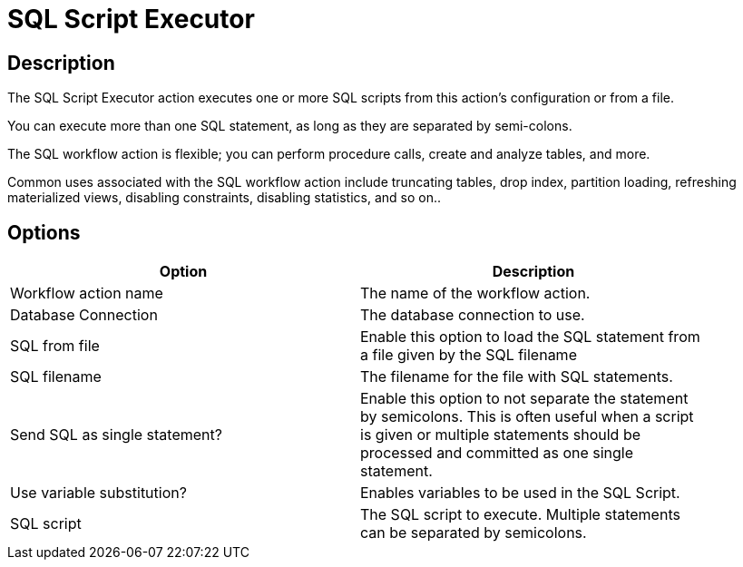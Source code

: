 ////
Licensed to the Apache Software Foundation (ASF) under one
or more contributor license agreements.  See the NOTICE file
distributed with this work for additional information
regarding copyright ownership.  The ASF licenses this file
to you under the Apache License, Version 2.0 (the
"License"); you may not use this file except in compliance
with the License.  You may obtain a copy of the License at
  http://www.apache.org/licenses/LICENSE-2.0
Unless required by applicable law or agreed to in writing,
software distributed under the License is distributed on an
"AS IS" BASIS, WITHOUT WARRANTIES OR CONDITIONS OF ANY
KIND, either express or implied.  See the License for the
specific language governing permissions and limitations
under the License.
////
:documentationPath: /workflow/actions/
:language: en_US
:description: The SQL Script Executor action executes one or more SQL scripts from this action's configuration or from a file.

= SQL Script Executor

== Description

The SQL Script Executor action executes one or more SQL scripts from this action's configuration or from a file.

You can execute more than one SQL statement, as long as they are separated by semi-colons.

The SQL workflow action is flexible; you can perform procedure calls, create and analyze tables, and more.

Common uses associated with the SQL workflow action include truncating tables, drop index, partition loading, refreshing materialized views, disabling constraints, disabling statistics, and so on..

== Options

[width="90%",options="header"]
|===
|Option|Description
|Workflow action name|The name of the workflow action.
|Database Connection|The database connection to use.
|SQL from file|Enable this option to load the SQL statement from a file given by the SQL filename
|SQL filename|The filename for the file with SQL statements.
|Send SQL as single statement?|Enable this option to not separate the statement by semicolons.
This is often useful when a script is given or multiple statements should be processed and committed as one single statement.
|Use variable substitution?|Enables variables to be used in the SQL Script.
|SQL script|The SQL script to execute.
Multiple statements can be separated by semicolons.
|===
